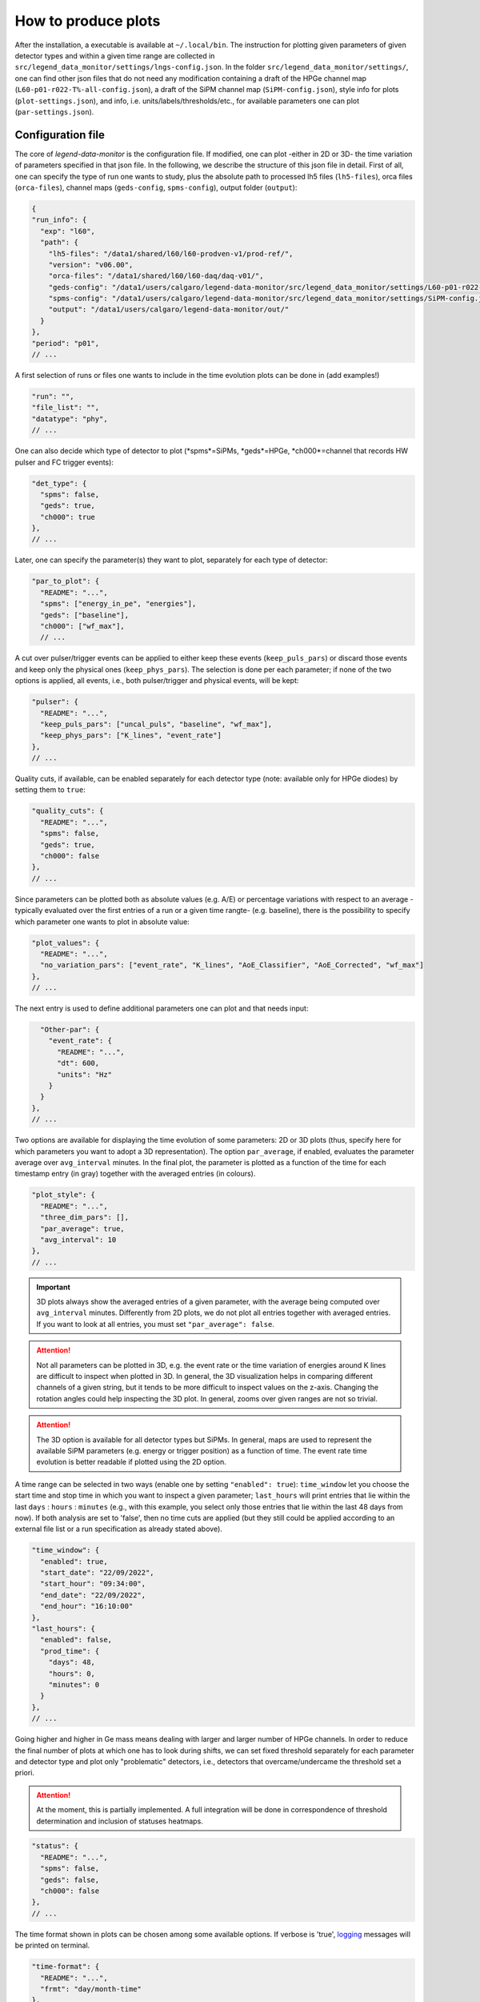 How to produce plots
====================

After the installation, a executable is available at ``~/.local/bin``.
The instruction for plotting given parameters of given detector types and within a given time
range are collected in ``src/legend_data_monitor/settings/lngs-config.json``.
In the folder ``src/legend_data_monitor/settings/``, one can find other json files that do not
need any modification containing a draft of the HPGe channel map (``L60-p01-r022-T%-all-config.json``),
a draft of the SiPM channel map (``SiPM-config.json``), style info for plots (``plot-settings.json``),
and info, i.e. units/labels/thresholds/etc., for available parameters one can plot (``par-settings.json``).


Configuration file
------------------
The core of *legend-data-monitor* is the configuration file. If modified, one can plot -either in 2D or 3D-
the time variation of parameters specified in that json file.
In the following, we describe the structure of this json file in detail.
First of all, one can specify the type of run one wants to study, plus the absolute path to processed lh5 files
(``lh5-files``), orca files (``orca-files``), channel maps (``geds-config``, ``spms-config``), output folder
(``output``):

.. code-block:: json

  {
  "run_info": {
    "exp": "l60",
    "path": {
      "lh5-files": "/data1/shared/l60/l60-prodven-v1/prod-ref/",
      "version": "v06.00",
      "orca-files": "/data1/shared/l60/l60-daq/daq-v01/",
      "geds-config": "/data1/users/calgaro/legend-data-monitor/src/legend_data_monitor/settings/L60-p01-r022-T%-all-config.json",
      "spms-config": "/data1/users/calgaro/legend-data-monitor/src/legend_data_monitor/settings/SiPM-config.json",
      "output": "/data1/users/calgaro/legend-data-monitor/out/"
    }
  },
  "period": "p01",
  // ...

A first selection of runs or files one wants to include in the time evolution plots can be done in (add examples!)

.. code-block:: json

  "run": "",
  "file_list": "",
  "datatype": "phy",
  // ...

One can also decide which type of detector to plot (*spms*=SiPMs, *geds*=HPGe, *ch000*=channel that records HW pulser and FC trigger events):

.. code-block:: json

  "det_type": {
    "spms": false,
    "geds": true,
    "ch000": true
  },
  // ...

Later, one can specify the parameter(s) they want to plot, separately for each type of detector:

.. code-block:: json

  "par_to_plot": {
    "README": "...",
    "spms": ["energy_in_pe", "energies"],
    "geds": ["baseline"],
    "ch000": ["wf_max"],
    // ...

A cut over pulser/trigger events can be applied to either keep these events (``keep_puls_pars``) or discard those events
and keep only the physical ones (``keep_phys_pars``). The selection is done per each parameter; if none of the two options
is applied, all events, i.e., both pulser/trigger and physical events, will be kept:

.. code-block:: json

    "pulser": {
      "README": "...",
      "keep_puls_pars": ["uncal_puls", "baseline", "wf_max"],
      "keep_phys_pars": ["K_lines", "event_rate"]
    },
    // ...

Quality cuts, if available, can be enabled separately for each detector type (note: available only for HPGe diodes)
by setting them to ``true``:

.. code-block:: json

    "quality_cuts": {
      "README": "...",
      "spms": false,
      "geds": true,
      "ch000": false
    },
    // ...

Since parameters can be plotted both as absolute values (e.g. A/E) or percentage variations with respect to an average -typically
evaluated over the first entries of a run or a given time rangte- (e.g. baseline), there is the possibility to specify which parameter
one wants to plot in absolute value:

.. code-block:: json

    "plot_values": {
      "README": "...",
      "no_variation_pars": ["event_rate", "K_lines", "AoE_Classifier", "AoE_Corrected", "wf_max"]
    },
    // ...

The next entry is used to define additional parameters one can plot and that needs input:

.. code-block:: json

    "Other-par": {
      "event_rate": {
        "README": "...",
        "dt": 600,
        "units": "Hz"
      }
    }
  },
  // ...

Two options are available for displaying the time evolution of some parameters: 2D or 3D plots (thus, specify
here for which parameters you want to adopt a 3D representation).
The option ``par_average``, if enabled, evaluates the parameter average over ``avg_interval`` minutes.
In the final plot, the parameter is plotted as a function of the time for each timestamp entry (in gray)
together with the averaged entries (in colours).

.. code-block:: json

  "plot_style": {
    "README": "...",
    "three_dim_pars": [],
    "par_average": true,
    "avg_interval": 10
  },
  // ...

.. important::

  3D plots always show the averaged entries of a given parameter, with the average being computed over ``avg_interval`` minutes.
  Differently from 2D plots, we do not plot all entries together with averaged entries. If you want to look at all entries, you
  must set ``"par_average": false``.

.. attention::

  Not all parameters can be plotted in 3D, e.g. the event rate or the time variation of energies around
  K lines are difficult to inspect when plotted in 3D. In general, the 3D visualization helps in comparing
  different channels of a given string, but it tends to be more difficult to inspect values on the z-axis.
  Changing the rotation angles could help inspecting the 3D plot. In general, zooms over given ranges are not so trivial.

.. attention::

  The 3D option is available for all detector types but SiPMs. In general, maps are used to represent the
  available SiPM parameters (e.g. energy or trigger position) as a function of time.
  The event rate time evolution is better readable if plotted using the 2D option.

A time range can be selected in two ways (enable one by setting ``"enabled": true``): ``time_window`` let you
choose the start time and stop time in which you want to inspect a given parameter; ``last_hours`` will print
entries that lie within the last ``days`` : ``hours`` : ``minutes`` (e.g., with this example, you select only
those entries that lie within the last 48 days from now).
If both analysis are set to 'false', then no time cuts are applied (but they still could be applied according
to an external file list or a run specification as already stated above).

.. code-block:: json

  "time_window": {
    "enabled": true,
    "start_date": "22/09/2022",
    "start_hour": "09:34:00",
    "end_date": "22/09/2022",
    "end_hour": "16:10:00"
  },
  "last_hours": {
    "enabled": false,
    "prod_time": {
      "days": 48,
      "hours": 0,
      "minutes": 0
    }
  },
  // ...

Going higher and higher in Ge mass means dealing with larger and larger number of HPGe channels.
In order to reduce the final number of plots at which one has to look during shifts, we can set fixed
threshold separately for each parameter and detector type and plot only "problematic" detectors, i.e.,
detectors that overcame/undercame the threshold set a priori.

.. attention::

  At the moment, this is partially implemented. A full integration will be done in correspondence
  of threshold determination and inclusion of statuses heatmaps.

.. code-block:: json

  "status": {
    "README": "...",
    "spms": false,
    "geds": false,
    "ch000": false
  },
  // ...

The time format shown in plots can be chosen among some available options.
If verbose is 'true', `logging <https://docs.python.org/3/library/logging.html>`_ messages will be printed on terminal.

.. code-block:: json

  "time-format": {
    "README": "...",
    "frmt": "day/month-time"
  },
  "verbose": true
  }
